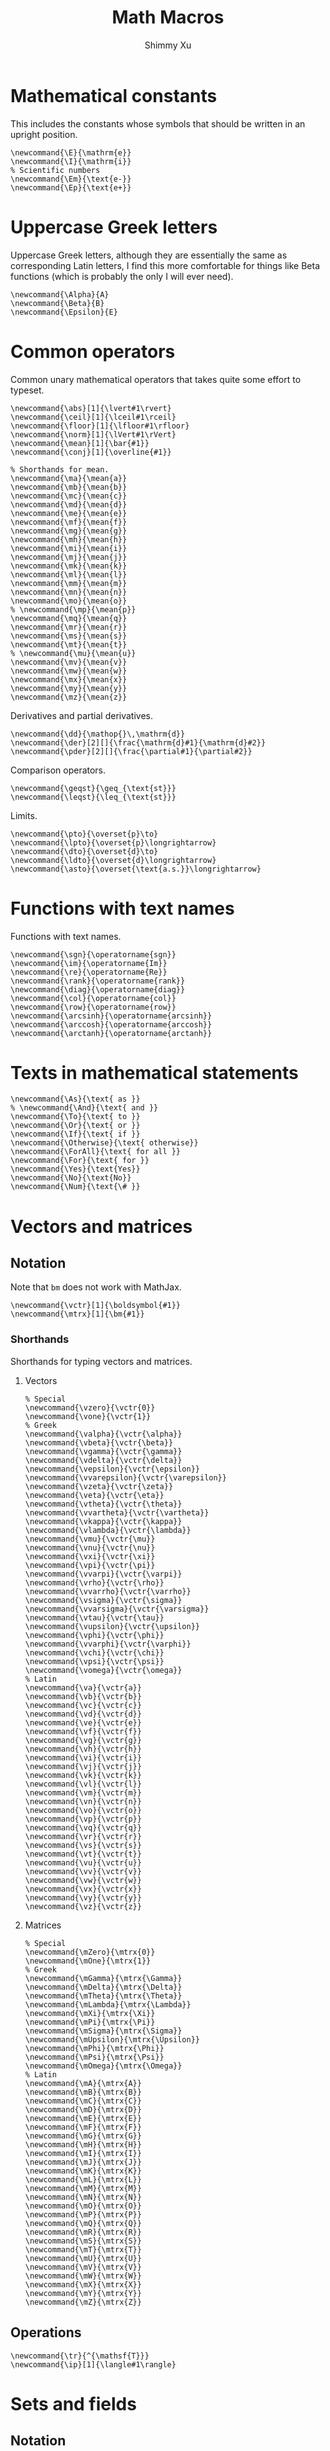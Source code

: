#+Title: Math Macros
#+Author: Shimmy Xu
#+PROPERTY: header-args:latex-macros :tangle math_macros.sty

* Mathematical constants
This includes the constants whose symbols that should be written in an upright position.
#+BEGIN_SRC latex-macros
  \newcommand{\E}{\mathrm{e}}
  \newcommand{\I}{\mathrm{i}}
  % Scientific numbers
  \newcommand{\Em}{\text{e-}}
  \newcommand{\Ep}{\text{e+}}
#+END_SRC

* Uppercase Greek letters
Uppercase Greek letters, although they are essentially the same as corresponding Latin letters, I find this more comfortable for things like Beta functions (which is probably the only I will ever need).
#+BEGIN_SRC latex-macros
  \newcommand{\Alpha}{A}
  \newcommand{\Beta}{B}
  \newcommand{\Epsilon}{E}
#+END_SRC

* Common operators
Common unary mathematical operators that takes quite some effort to typeset.
#+BEGIN_SRC latex-macros
  \newcommand{\abs}[1]{\lvert#1\rvert}
  \newcommand{\ceil}[1]{\lceil#1\rceil}
  \newcommand{\floor}[1]{\lfloor#1\rfloor}
  \newcommand{\norm}[1]{\lVert#1\rVert}
  \newcommand{\mean}[1]{\bar{#1}}
  \newcommand{\conj}[1]{\overline{#1}}

  % Shorthands for mean.
  \newcommand{\ma}{\mean{a}}
  \newcommand{\mb}{\mean{b}}
  \newcommand{\mc}{\mean{c}}
  \newcommand{\md}{\mean{d}}
  \newcommand{\me}{\mean{e}}
  \newcommand{\mf}{\mean{f}}
  \newcommand{\mg}{\mean{g}}
  \newcommand{\mh}{\mean{h}}
  \newcommand{\mi}{\mean{i}}
  \newcommand{\mj}{\mean{j}}
  \newcommand{\mk}{\mean{k}}
  \newcommand{\ml}{\mean{l}}
  \newcommand{\mm}{\mean{m}}
  \newcommand{\mn}{\mean{n}}
  \newcommand{\mo}{\mean{o}}
  % \newcommand{\mp}{\mean{p}}
  \newcommand{\mq}{\mean{q}}
  \newcommand{\mr}{\mean{r}}
  \newcommand{\ms}{\mean{s}}
  \newcommand{\mt}{\mean{t}}
  % \newcommand{\mu}{\mean{u}}
  \newcommand{\mv}{\mean{v}}
  \newcommand{\mw}{\mean{w}}
  \newcommand{\mx}{\mean{x}}
  \newcommand{\my}{\mean{y}}
  \newcommand{\mz}{\mean{z}}
#+END_SRC

Derivatives and partial derivatives.
#+BEGIN_SRC latex-macros
  \newcommand{\dd}{\mathop{}\,\mathrm{d}}
  \newcommand{\der}[2][]{\frac{\mathrm{d}#1}{\mathrm{d}#2}}
  \newcommand{\pder}[2][]{\frac{\partial#1}{\partial#2}}
#+END_SRC

Comparison operators.
#+BEGIN_SRC latex-macros
  \newcommand{\geqst}{\geq_{\text{st}}}
  \newcommand{\leqst}{\leq_{\text{st}}}
#+END_SRC

Limits.
#+BEGIN_SRC latex-macros
  \newcommand{\pto}{\overset{p}\to}
  \newcommand{\lpto}{\overset{p}\longrightarrow}
  \newcommand{\dto}{\overset{d}\to}
  \newcommand{\ldto}{\overset{d}\longrightarrow}
  \newcommand{\asto}{\overset{\text{a.s.}}\longrightarrow}
#+END_SRC

* Functions with text names
Functions with text names.
#+BEGIN_SRC latex-macros
  \newcommand{\sgn}{\operatorname{sgn}}
  \newcommand{\im}{\operatorname{Im}}
  \newcommand{\re}{\operatorname{Re}}
  \newcommand{\rank}{\operatorname{rank}}
  \newcommand{\diag}{\operatorname{diag}}
  \newcommand{\col}{\operatorname{col}}
  \newcommand{\row}{\operatorname{row}}
  \newcommand{\arcsinh}{\operatorname{arcsinh}}
  \newcommand{\arccosh}{\operatorname{arccosh}}
  \newcommand{\arctanh}{\operatorname{arctanh}}
#+END_SRC

* Texts in mathematical statements
#+BEGIN_SRC latex-macros
  \newcommand{\As}{\text{ as }}
  % \newcommand{\And}{\text{ and }}
  \newcommand{\To}{\text{ to }}
  \newcommand{\Or}{\text{ or }}
  \newcommand{\If}{\text{ if }}
  \newcommand{\Otherwise}{\text{ otherwise}}
  \newcommand{\ForAll}{\text{ for all }}
  \newcommand{\For}{\text{ for }}
  \newcommand{\Yes}{\text{Yes}}
  \newcommand{\No}{\text{No}}
  \newcommand{\Num}{\text{\# }}
#+END_SRC

* Vectors and matrices
** Notation
Note that =bm= does not work with MathJax.
#+BEGIN_SRC latex-macros
  \newcommand{\vctr}[1]{\boldsymbol{#1}}
  \newcommand{\mtrx}[1]{\bm{#1}}
#+END_SRC

*** Shorthands
Shorthands for typing vectors and matrices.

**** Vectors
#+BEGIN_SRC latex-macros
  % Special
  \newcommand{\vzero}{\vctr{0}}
  \newcommand{\vone}{\vctr{1}}
  % Greek
  \newcommand{\valpha}{\vctr{\alpha}}
  \newcommand{\vbeta}{\vctr{\beta}}
  \newcommand{\vgamma}{\vctr{\gamma}}
  \newcommand{\vdelta}{\vctr{\delta}}
  \newcommand{\vepsilon}{\vctr{\epsilon}}
  \newcommand{\vvarepsilon}{\vctr{\varepsilon}}
  \newcommand{\vzeta}{\vctr{\zeta}}
  \newcommand{\veta}{\vctr{\eta}}
  \newcommand{\vtheta}{\vctr{\theta}}
  \newcommand{\vvartheta}{\vctr{\vartheta}}
  \newcommand{\vkappa}{\vctr{\kappa}}
  \newcommand{\vlambda}{\vctr{\lambda}}
  \newcommand{\vmu}{\vctr{\mu}}
  \newcommand{\vnu}{\vctr{\nu}}
  \newcommand{\vxi}{\vctr{\xi}}
  \newcommand{\vpi}{\vctr{\pi}}
  \newcommand{\vvarpi}{\vctr{\varpi}}
  \newcommand{\vrho}{\vctr{\rho}}
  \newcommand{\vvarrho}{\vctr{\varrho}}
  \newcommand{\vsigma}{\vctr{\sigma}}
  \newcommand{\vvarsigma}{\vctr{\varsigma}}
  \newcommand{\vtau}{\vctr{\tau}}
  \newcommand{\vupsilon}{\vctr{\upsilon}}
  \newcommand{\vphi}{\vctr{\phi}}
  \newcommand{\vvarphi}{\vctr{\varphi}}
  \newcommand{\vchi}{\vctr{\chi}}
  \newcommand{\vpsi}{\vctr{\psi}}
  \newcommand{\vomega}{\vctr{\omega}}
  % Latin
  \newcommand{\va}{\vctr{a}}
  \newcommand{\vb}{\vctr{b}}
  \newcommand{\vc}{\vctr{c}}
  \newcommand{\vd}{\vctr{d}}
  \newcommand{\ve}{\vctr{e}}
  \newcommand{\vf}{\vctr{f}}
  \newcommand{\vg}{\vctr{g}}
  \newcommand{\vh}{\vctr{h}}
  \newcommand{\vi}{\vctr{i}}
  \newcommand{\vj}{\vctr{j}}
  \newcommand{\vk}{\vctr{k}}
  \newcommand{\vl}{\vctr{l}}
  \newcommand{\vm}{\vctr{m}}
  \newcommand{\vn}{\vctr{n}}
  \newcommand{\vo}{\vctr{o}}
  \newcommand{\vp}{\vctr{p}}
  \newcommand{\vq}{\vctr{q}}
  \newcommand{\vr}{\vctr{r}}
  \newcommand{\vs}{\vctr{s}}
  \newcommand{\vt}{\vctr{t}}
  \newcommand{\vu}{\vctr{u}}
  \newcommand{\vv}{\vctr{v}}
  \newcommand{\vw}{\vctr{w}}
  \newcommand{\vx}{\vctr{x}}
  \newcommand{\vy}{\vctr{y}}
  \newcommand{\vz}{\vctr{z}}
#+END_SRC

**** Matrices
#+BEGIN_SRC latex-macros
  % Special
  \newcommand{\mZero}{\mtrx{0}}
  \newcommand{\mOne}{\mtrx{1}}
  % Greek
  \newcommand{\mGamma}{\mtrx{\Gamma}}
  \newcommand{\mDelta}{\mtrx{\Delta}}
  \newcommand{\mTheta}{\mtrx{\Theta}}
  \newcommand{\mLambda}{\mtrx{\Lambda}}
  \newcommand{\mXi}{\mtrx{\Xi}}
  \newcommand{\mPi}{\mtrx{\Pi}}
  \newcommand{\mSigma}{\mtrx{\Sigma}}
  \newcommand{\mUpsilon}{\mtrx{\Upsilon}}
  \newcommand{\mPhi}{\mtrx{\Phi}}
  \newcommand{\mPsi}{\mtrx{\Psi}}
  \newcommand{\mOmega}{\mtrx{\Omega}}
  % Latin
  \newcommand{\mA}{\mtrx{A}}
  \newcommand{\mB}{\mtrx{B}}
  \newcommand{\mC}{\mtrx{C}}
  \newcommand{\mD}{\mtrx{D}}
  \newcommand{\mE}{\mtrx{E}}
  \newcommand{\mF}{\mtrx{F}}
  \newcommand{\mG}{\mtrx{G}}
  \newcommand{\mH}{\mtrx{H}}
  \newcommand{\mI}{\mtrx{I}}
  \newcommand{\mJ}{\mtrx{J}}
  \newcommand{\mK}{\mtrx{K}}
  \newcommand{\mL}{\mtrx{L}}
  \newcommand{\mM}{\mtrx{M}}
  \newcommand{\mN}{\mtrx{N}}
  \newcommand{\mO}{\mtrx{O}}
  \newcommand{\mP}{\mtrx{P}}
  \newcommand{\mQ}{\mtrx{Q}}
  \newcommand{\mR}{\mtrx{R}}
  \newcommand{\mS}{\mtrx{S}}
  \newcommand{\mT}{\mtrx{T}}
  \newcommand{\mU}{\mtrx{U}}
  \newcommand{\mV}{\mtrx{V}}
  \newcommand{\mW}{\mtrx{W}}
  \newcommand{\mX}{\mtrx{X}}
  \newcommand{\mY}{\mtrx{Y}}
  \newcommand{\mZ}{\mtrx{Z}}
#+END_SRC

** Operations
#+BEGIN_SRC latex-macros
  \newcommand{\tr}{^{\mathsf{T}}}
  \newcommand{\ip}[1]{\langle#1\rangle}
#+END_SRC

* Sets and fields
** Notation
#+BEGIN_SRC latex-macros
  \newcommand{\set}[1]{\mathbb{#1}}
  \newcommand{\field}[1]{\mathcal{#1}}
  \renewcommand{\emptyset}{\varnothing}
#+END_SRC

*** Shorthands
**** Sets
#+BEGIN_SRC latex-macros
  % Latin
  \newcommand{\sA}{\set{A}}
  \newcommand{\sB}{\set{B}}
  \newcommand{\sC}{\set{C}}
  \newcommand{\sD}{\set{D}}
  \newcommand{\sE}{\set{E}}
  \newcommand{\sF}{\set{F}}
  \newcommand{\sG}{\set{G}}
  \newcommand{\sH}{\set{H}}
  \newcommand{\sI}{\set{I}}
  \newcommand{\sJ}{\set{J}}
  \newcommand{\sK}{\set{K}}
  \newcommand{\sL}{\set{L}}
  \newcommand{\sM}{\set{M}}
  \newcommand{\sN}{\set{N}}
  \newcommand{\sO}{\set{O}}
  \newcommand{\sP}{\set{P}}
  \newcommand{\sQ}{\set{Q}}
  \newcommand{\sR}{\set{R}}
  \newcommand{\sS}{\set{S}}
  \newcommand{\sT}{\set{T}}
  \newcommand{\sU}{\set{U}}
  \newcommand{\sV}{\set{V}}
  \newcommand{\sW}{\set{W}}
  \newcommand{\sX}{\set{X}}
  \newcommand{\sY}{\set{Y}}
  \newcommand{\sZ}{\set{Z}}
#+END_SRC

**** Fields
#+BEGIN_SRC latex-macros
  % Latin
  \newcommand{\fA}{\field{A}}
  \newcommand{\fB}{\field{B}}
  \newcommand{\fC}{\field{C}}
  \newcommand{\fD}{\field{D}}
  \newcommand{\fE}{\field{E}}
  \newcommand{\fF}{\field{F}}
  \newcommand{\fG}{\field{G}}
  \newcommand{\fH}{\field{H}}
  \newcommand{\fI}{\field{I}}
  \newcommand{\fJ}{\field{J}}
  \newcommand{\fK}{\field{K}}
  \newcommand{\fL}{\field{L}}
  \newcommand{\fM}{\field{M}}
  \newcommand{\fN}{\field{N}}
  \newcommand{\fO}{\field{O}}
  \newcommand{\fP}{\field{P}}
  \newcommand{\fQ}{\field{Q}}
  \newcommand{\fR}{\field{R}}
  \newcommand{\fS}{\field{S}}
  \newcommand{\fT}{\field{T}}
  \newcommand{\fU}{\field{U}}
  \newcommand{\fV}{\field{V}}
  \newcommand{\fW}{\field{W}}
  \newcommand{\fX}{\field{X}}
  \newcommand{\fY}{\field{Y}}
  \newcommand{\fZ}{\field{Z}}
#+END_SRC

** Operations
#+BEGIN_SRC latex-macros
  \renewcommand{\subseteq}{\subset}
#+END_SRC

* Probability
** Probability Distributions
Common probability distributions.
#+BEGIN_SRC latex-macros
  \newcommand{\rInd}{\mathbf{1}}
  \newcommand{\rPoi}{\operatorname{Poisson}}
  \newcommand{\rBern}{\operatorname{Bern}}
  \newcommand{\rNorm}{\mathcal{N}}
#+END_SRC

** Operators
Probabilistic operators.
#+BEGIN_SRC latex-macros
  % Probability
  \newcommand{\pr}{\mathbb{P}}
  % Expectation
  \newcommand{\ev}{\mathbb{E}}
  % Variance
  \newcommand{\var}{\operatorname{Var}}
  % Covariance
  \newcommand{\cov}{\operatorname{Cov}}
  % Correlation
  \newcommand{\corr}{\operatorname{Cor}}
  % Skewness
  \newcommand{\skw}{\operatorname{Skw}}
  % Kurtosis
  \newcommand{\kur}{\operatorname{Kur}}
#+END_SRC

** Random Variables
*** Notation
#+BEGIN_SRC latex-macros
  % Random Vectors
  \newcommand{\randvctr}[1]{\mathbf{#1}}
  % Random Scalars
  \newcommand{\rind}{\bm{1}}
  \newcommand{\randvar}[1]{#1}
#+END_SRC

*** Shorthands
#+BEGIN_SRC latex-macros
  \newcommand{\rX}{\randvar{X}}
  \newcommand{\rY}{\randvar{Y}}
  \newcommand{\rZ}{\randvar{Z}}
  \newcommand{\rvX}{\randvctr{X}}
  \newcommand{\rvY}{\randvctr{Y}}
  \newcommand{\rvZ}{\randvctr{Z}}
#+END_SRC

** Estimators
#+BEGIN_SRC latex-macros
  \newcommand{\estm}[1]{\hat{#1}}
#+END_SRC

*** Shorthands
#+BEGIN_SRC latex-macros
  % Special
  \newcommand{\hsigmasq}{\estm{\sigma^{2}}}
  % Greek
  \newcommand{\halpha}{\estm{\alpha}}
  \newcommand{\hbeta}{\estm{\beta}}
  \newcommand{\hgamma}{\estm{\gamma}}
  \newcommand{\hdelta}{\estm{\delta}}
  \newcommand{\hepsilon}{\estm{\epsilon}}
  \newcommand{\hvarepsilon}{\estm{\varepsilon}}
  \newcommand{\hzeta}{\estm{\zeta}}
  \newcommand{\heta}{\estm{\eta}}
  \newcommand{\htheta}{\estm{\theta}}
  \newcommand{\hvartheta}{\estm{\vartheta}}
  \newcommand{\hkappa}{\estm{\kappa}}
  \newcommand{\hlambda}{\estm{\lambda}}
  \newcommand{\hmu}{\estm{\mu}}
  \newcommand{\hnu}{\estm{\nu}}
  \newcommand{\hxi}{\estm{\xi}}
  \newcommand{\hpi}{\estm{\pi}}
  \newcommand{\hvarpi}{\estm{\varpi}}
  \newcommand{\hrho}{\estm{\rho}}
  \newcommand{\hvarrho}{\estm{\varrho}}
  \newcommand{\hsigma}{\estm{\sigma}}
  \newcommand{\hvarsigma}{\estm{\varsigma}}
  \newcommand{\htau}{\estm{\tau}}
  \newcommand{\hupsilon}{\estm{\upsilon}}
  \newcommand{\hphi}{\estm{\phi}}
  \newcommand{\hvarphi}{\estm{\varphi}}
  \newcommand{\hchi}{\estm{\chi}}
  \newcommand{\hpsi}{\estm{\psi}}
  \newcommand{\homega}{\estm{\omega}}

  \newcommand{\hGamma}{\estm{\Gamma}}
  \newcommand{\hDelta}{\estm{\Delta}}
  \newcommand{\hTheta}{\estm{\Theta}}
  \newcommand{\hLambda}{\estm{\Lambda}}
  \newcommand{\hXi}{\estm{\Xi}}
  \newcommand{\hPi}{\estm{\Pi}}
  \newcommand{\hSigma}{\estm{\Sigma}}
  \newcommand{\hUpsilon}{\estm{\Upsilon}}
  \newcommand{\hPhi}{\estm{\Phi}}
  \newcommand{\hPsi}{\estm{\Psi}}
  \newcommand{\hOmega}{\estm{\Omega}}

  % Latin
  \newcommand{\ha}{\estm{a}}
  \newcommand{\hb}{\estm{b}}
  \newcommand{\hc}{\estm{c}}
  \newcommand{\hd}{\estm{d}}
  \newcommand{\he}{\estm{e}}
  \newcommand{\hf}{\estm{f}}
  \newcommand{\hg}{\estm{g}}
  \newcommand{\hh}{\estm{h}}
  \newcommand{\hi}{\estm{i}}
  \newcommand{\hj}{\estm{j}}
  \newcommand{\hk}{\estm{k}}
  \newcommand{\hl}{\estm{l}}
  %\newcommand{\hm}{\estm{m}}
  \newcommand{\hn}{\estm{n}}
  \newcommand{\ho}{\estm{o}}
  \newcommand{\hp}{\estm{p}}
  \newcommand{\hq}{\estm{q}}
  \newcommand{\hr}{\estm{r}}
  \newcommand{\hs}{\estm{s}}
  %\newcommand{\ht}{\estm{t}}
  \newcommand{\hu}{\estm{u}}
  \newcommand{\hv}{\estm{v}}
  \newcommand{\hw}{\estm{w}}
  \newcommand{\hx}{\estm{x}}
  \newcommand{\hy}{\estm{y}}
  \newcommand{\hz}{\estm{z}}

  \newcommand{\hA}{\estm{A}}
  \newcommand{\hB}{\estm{B}}
  \newcommand{\hC}{\estm{C}}
  \newcommand{\hD}{\estm{D}}
  \newcommand{\hE}{\estm{E}}
  \newcommand{\hF}{\estm{F}}
  \newcommand{\hG}{\estm{G}}
  \newcommand{\hH}{\estm{H}}
  \newcommand{\hI}{\estm{I}}
  \newcommand{\hJ}{\estm{J}}
  \newcommand{\hK}{\estm{K}}
  \newcommand{\hL}{\estm{L}}
  \newcommand{\hM}{\estm{M}}
  \newcommand{\hN}{\estm{N}}
  \newcommand{\hO}{\estm{O}}
  \newcommand{\hP}{\estm{P}}
  \newcommand{\hQ}{\estm{Q}}
  \newcommand{\hR}{\estm{R}}
  \newcommand{\hS}{\estm{S}}
  \newcommand{\hT}{\estm{T}}
  \newcommand{\hU}{\estm{U}}
  \newcommand{\hV}{\estm{V}}
  \newcommand{\hW}{\estm{W}}
  \newcommand{\hX}{\estm{X}}
  \newcommand{\hY}{\estm{Y}}
  \newcommand{\hZ}{\estm{Z}}
#+END_SRC
